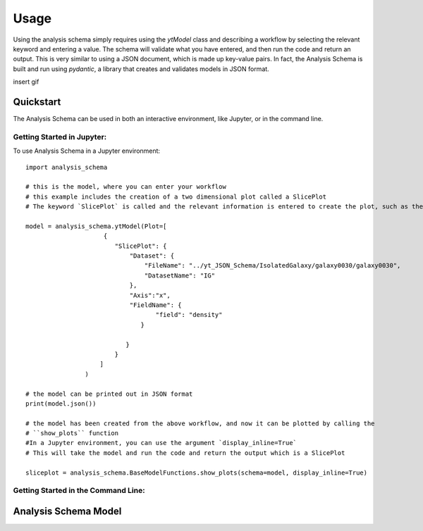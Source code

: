 =====
Usage
=====

Using the analysis schema simply requires using the `ytModel` class and describing a workflow by selecting the relevant keyword and entering a value. The schema will validate what you have entered, and then run the code and return an output. This is very similar to using a JSON document, which is made up key-value pairs. In fact, the Analysis Schema is built and run using `pydantic`, a library that creates and validates models in JSON format. 

insert gif

Quickstart
-----------

The Analysis Schema can be used in both an interactive environment, like Jupyter, or in the command line.  

Getting Started in Jupyter:
~~~~~~~~~~~~~~~~~~~~~~~~~~~~

To use Analysis Schema in a Jupyter environment::

    import analysis_schema

    # this is the model, where you can enter your workflow
    # this example includes the creation of a two dimensional plot called a SlicePlot
    # The keyword `SlicePlot` is called and the relevant information is entered to create the plot, such as the data, the axis, and the field to plot from the data

    model = analysis_schema.ytModel(Plot=[
                         {
                            "SlicePlot": {
                                "Dataset": {
                                    "FileName": "../yt_JSON_Schema/IsolatedGalaxy/galaxy0030/galaxy0030",
                                    "DatasetName": "IG"
                                },
                                "Axis":"x",
                                "FieldName": {
                                       "field": "density"
                                   }
                                   
                               }
                            }
                        ]
                    )

    # the model can be printed out in JSON format
    print(model.json())

    # the model has been created from the above workflow, and now it can be plotted by calling the 
    # ``show_plots`` function
    #In a Jupyter environment, you can use the argument `display_inline=True`
    # This will take the model and run the code and return the output which is a SlicePlot

    sliceplot = analysis_schema.BaseModelFunctions.show_plots(schema=model, display_inline=True)

Getting Started in the Command Line:
~~~~~~~~~~~~~~~~~~~~~~~~~~~~~~~~~~~~

Analysis Schema Model
---------------------